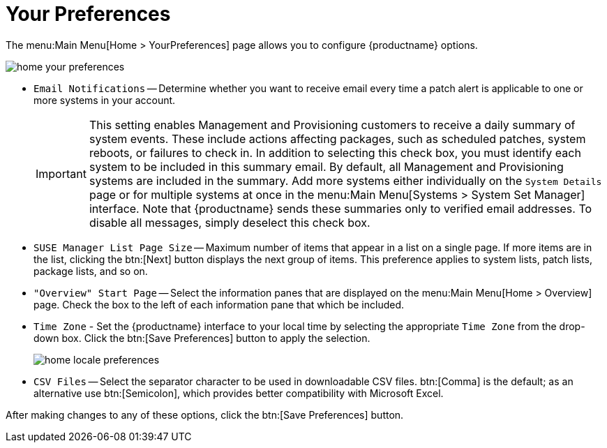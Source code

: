 [[ref.webui.overview.prefs]]
= Your Preferences

The menu:Main Menu[Home > YourPreferences] page allows you to configure {productname} options.

image::home_your_preferences.png[scaledwidth=80%]

* [guimenu]``Email Notifications`` -- Determine whether you want to receive email every time a patch alert is applicable to one or more systems in your account.
+
IMPORTANT: This setting enables Management and Provisioning customers to receive a daily summary of system events.
These include actions affecting packages, such as scheduled patches, system reboots, or failures to check in.
In addition to selecting this check box, you must identify each system to be included in this summary email.
By default, all Management and Provisioning systems are included in the summary.
Add more systems either individually on the [guimenu]``System Details`` page or for multiple systems at once in the menu:Main Menu[Systems > System Set Manager] interface.
Note that {productname} sends these summaries only to verified email addresses.
To disable all messages, simply deselect this check box.
+

* [guimenu]``SUSE Manager List Page Size`` -- Maximum number of items that appear in a list on a single page.
If more items are in the list, clicking the btn:[Next] button displays the next group of items.
This preference applies to system lists, patch lists, package lists, and so on.
* [guimenu]``"Overview" Start Page`` -- Select the information panes that are displayed on the menu:Main Menu[Home > Overview] page.
Check the box to the left of each information pane that which be included.
* [guimenu]``Time Zone`` - Set the {productname} interface to your local time by selecting the appropriate [guimenu]``Time Zone`` from the drop-down box.
Click the btn:[Save Preferences] button to apply the selection.
+

image::home_locale_preferences.png[scaledwidth=80%]

* [guimenu]``CSV Files`` -- Select the separator character to be used in downloadable CSV files.
btn:[Comma] is the default; as an alternative use btn:[Semicolon], which provides better compatibility with Microsoft Excel.

After making changes to any of these options, click the btn:[Save Preferences] button.
